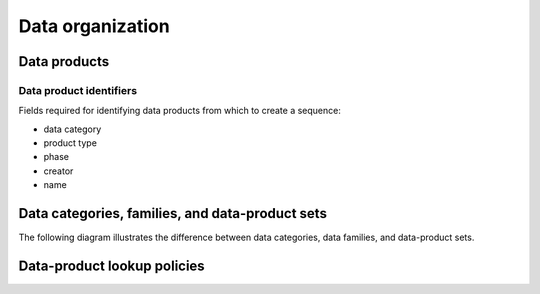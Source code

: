 Data organization
=================

Data products
-------------

Data product identifiers
^^^^^^^^^^^^^^^^^^^^^^^^

Fields required for identifying data products from which to create a sequence:

- data category
- product type
- phase
- creator
- name

Data categories, families, and data-product sets
------------------------------------------------

The following diagram illustrates the difference between data categories, data families, and data-product sets.

.. graphviz:: graphviz/data-organization.gv

Data-product lookup policies
----------------------------
